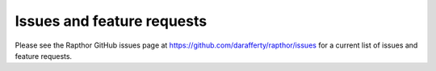 .. _future_work:

Issues and feature requests
===========================

Please see the Rapthor GitHub issues page at https://github.com/darafferty/rapthor/issues for a current list of issues and feature requests.
